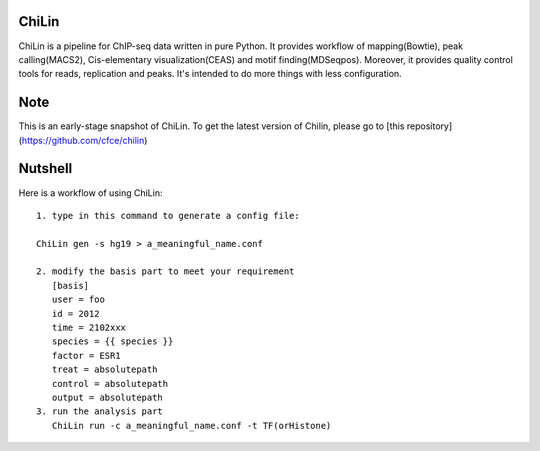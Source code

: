ChiLin
------


ChiLin is a pipeline for ChIP-seq data written in pure Python. It provides workflow of mapping(Bowtie),
peak calling(MACS2), Cis-elementary visualization(CEAS) and motif finding(MDSeqpos). Moreover, it provides quality
control tools for reads, replication and peaks. It's intended to do more things
with less configuration.

Note
----

This is an early-stage snapshot of ChiLin. To get the latest version of Chilin, please go to [this repository](https://github.com/cfce/chilin)


Nutshell
--------

Here is a workflow of using ChiLin::


     1. type in this command to generate a config file:

     ChiLin gen -s hg19 > a_meaningful_name.conf

     2. modify the basis part to meet your requirement
        [basis]
        user = foo
        id = 2012
        time = 2102xxx
        species = {{ species }}
        factor = ESR1
        treat = absolutepath
        control = absolutepath
        output = absolutepath
     3. run the analysis part
        ChiLin run -c a_meaningful_name.conf -t TF(orHistone)
